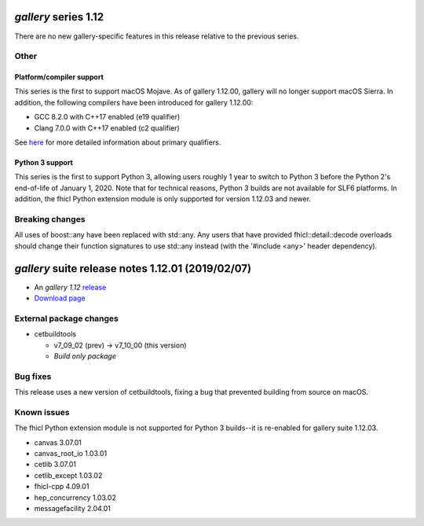 *gallery* series 1.12
=====================


There are no new gallery-specific features in this release relative to the previous series.




.. Optional description of series


.. New features

Other
-----

Platform/compiler support
~~~~~~~~~~~~~~~~~~~~~~~~~

This series is the first to support macOS Mojave. As of gallery 1.12.00, gallery will no longer support macOS Sierra. 
In addition, the following compilers have been introduced for gallery 1.12.00:

* GCC 8.2.0 with C++17 enabled (e19 qualifier)
* Clang 7.0.0 with C++17 enabled (c2 qualifier)

See `here <https://cdcvs.fnal.gov/redmine/projects/cet-is-public/wiki/AboutQualifiers#Primary-qualifiers>`_ for more detailed information about primary qualifiers.


Python 3 support
~~~~~~~~~~~~~~~~

This series is the first to support Python 3, allowing users roughly 1 year to switch to Python 3 before the Python 2's end-of-life of January 1, 2020. 
Note that for technical reasons, Python 3 builds are not available for SLF6 platforms. 
In addition, the fhicl Python extension module is only supported for version 1.12.03 and newer.


.. Other

Breaking changes
----------------

All uses of boost::any have been replaced with std::any. 
Any users that have provided fhicl::detail::decode overloads should change their function signatures to use std::any instead (with the '#include <any>' header dependency).



.. Breaking changes


.. 
    h3(#releases){background:darkorange}. %{color:white}&nbsp; _gallery_ releases%


*gallery* suite release notes 1.12.01 (2019/02/07)
==============================================


* An *gallery 1.12* `release <releaseNotes>`_
* `Download page <https://scisoft.fnal.gov/scisoft/bundles/gallery/1.12.01/gallery-1.12.01.html>`_

External package changes
------------------------

* cetbuildtools 
  
  * v7_09_02 (prev) -> v7_10_00 (this version)
  * *Build only package*

.. External package changes

Bug fixes
---------

This release uses a new version of cetbuildtools, fixing a bug that prevented building from source on macOS.

.. Bug fixes





Known issues
------------

The fhicl Python extension module is not supported for Python 3 builds--it is re-enabled for gallery suite 1.12.03.



.. Depends on

* canvas 3.07.01
* canvas_root_io 1.03.01
* cetlib 3.07.01
* cetlib_except 1.03.02
* fhicl-cpp 4.09.01
* hep_concurrency 1.03.02
* messagefacility 2.04.01


..
    ###
    ### The following are lines that should be placed in the release notes
    ### pages of individual packages.
    ###

